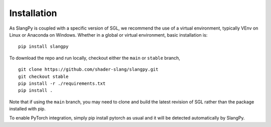 Installation
============

As SlangPy is coupled with a specific version of SGL, we recommend the use of a virtual environment,
typically VEnv on Linux or Anaconda on Windows. Whether in a global or virtual environment, basic
installation is:

::

   pip install slangpy

To download the repo and run locally, checkout either the ``main`` or ``stable`` branch, 

::

   git clone https://github.com/shader-slang/slangpy.git
   git checkout stable
   pip install -r ./requirements.txt
   pip install .

Note that if using the ``main`` branch, you may need to clone and build the latest revision of SGL rather than the package installed with pip.

To enable PyTorch integration, simply pip install pytorch as usual and it will be detected automatically by SlangPy.
